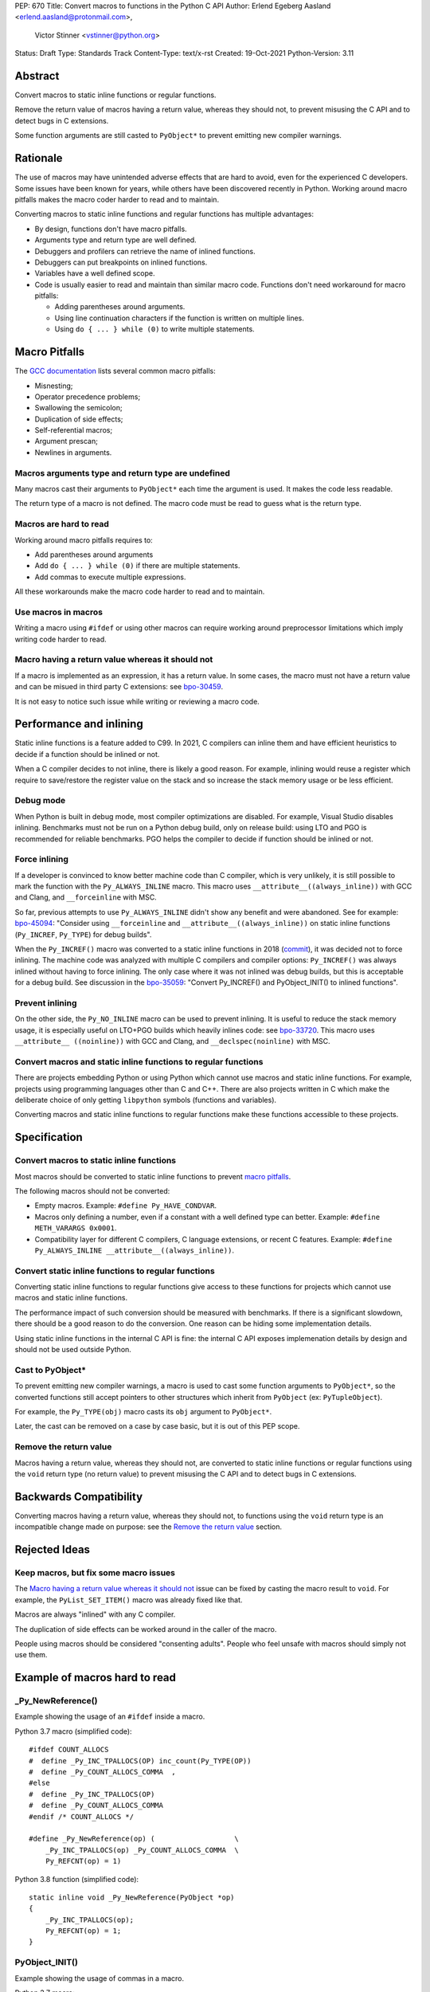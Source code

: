 PEP: 670
Title: Convert macros to functions in the Python C API
Author: Erlend Egeberg Aasland <erlend.aasland@protonmail.com>,
        Victor Stinner <vstinner@python.org>
Status: Draft
Type: Standards Track
Content-Type: text/x-rst
Created: 19-Oct-2021
Python-Version: 3.11


Abstract
========

Convert macros to static inline functions or regular functions.

Remove the return value of macros having a return value, whereas they
should not, to prevent misusing the C API and to detect bugs in C
extensions.

Some function arguments are still casted to ``PyObject*`` to prevent
emitting new compiler warnings.


Rationale
=========

The use of macros may have unintended adverse effects that are hard to
avoid, even for the experienced C developers. Some issues have been
known for years, while others have been discovered recently in Python.
Working around macro pitfalls makes the macro coder harder to read and
to maintain.

Converting macros to static inline functions and regular functions has
multiple advantages:

* By design, functions don't have macro pitfalls.
* Arguments type and return type are well defined.
* Debuggers and profilers can retrieve the name of inlined functions.
* Debuggers can put breakpoints on inlined functions.
* Variables have a well defined scope.
* Code is usually easier to read and maintain than similar macro code.
  Functions don't need workaround for macro pitfalls:

  * Adding parentheses around arguments.
  * Using line continuation characters if the function is written on
    multiple lines.
  * Using ``do { ... } while (0)`` to write multiple statements.


Macro Pitfalls
==============

The `GCC documentation
<https://gcc.gnu.org/onlinedocs/cpp/Macro-Pitfalls.html>`_ lists several
common macro pitfalls:

- Misnesting;
- Operator precedence problems;
- Swallowing the semicolon;
- Duplication of side effects;
- Self-referential macros;
- Argument prescan;
- Newlines in arguments.


Macros arguments type and return type are undefined
---------------------------------------------------

Many macros cast their arguments to ``PyObject*`` each time the argument
is used. It makes the code less readable.

The return type of a macro is not defined. The macro code must be read
to guess what is the return type.


Macros are hard to read
-----------------------

Working around macro pitfalls requires to:

* Add parentheses around arguments
* Add ``do { ... } while (0)`` if there are multiple statements.
* Add commas to execute multiple expressions.

All these workarounds make the macro code harder to read and to
maintain.

Use macros in macros
--------------------

Writing a macro using ``#ifdef`` or using other macros can require
working around preprocessor limitations which imply writing code harder
to read.

Macro having a return value whereas it should not
-------------------------------------------------

If a macro is implemented as an expression, it has a return value. In
some cases, the macro must not have a return value and can be misued in
third party C extensions: see `bpo-30459
<https://bugs.python.org/issue30459>`_.

It is not easy to notice such issue while writing or reviewing a macro
code.


Performance and inlining
========================

Static inline functions is a feature added to C99. In 2021, C compilers
can inline them and have efficient heuristics to decide if a function
should be inlined or not.

When a C compiler decides to not inline, there is likely a good reason.
For example, inlining would reuse a register which require to
save/restore the register value on the stack and so increase the stack
memory usage or be less efficient.


Debug mode
----------

When Python is built in debug mode, most compiler optimizations are
disabled.  For example, Visual Studio disables inlining. Benchmarks must
not be run on a Python debug build, only on release build: using LTO and
PGO is recommended for reliable benchmarks. PGO helps the compiler to
decide if function should be inlined or not.


Force inlining
--------------

If a developer is convinced to know better machine code than C compiler,
which is very unlikely, it is still possible to mark the function with
the ``Py_ALWAYS_INLINE`` macro. This macro uses
``__attribute__((always_inline))`` with GCC and Clang, and
``__forceinline`` with MSC.

So far, previous attempts to use ``Py_ALWAYS_INLINE`` didn't show any
benefit and were abandoned. See for example: `bpo-45094
<https://bugs.python.org/issue45094>`_: "Consider using
``__forceinline`` and ``__attribute__((always_inline))`` on static
inline functions (``Py_INCREF``, ``Py_TYPE``) for debug builds".

When the ``Py_INCREF()`` macro was converted to a static inline
functions in 2018 (`commit
<https://github.com/python/cpython/commit/2aaf0c12041bcaadd7f2cc5a54450eefd7a6ff12>`__),
it was decided not to force inlining. The machine code was analyzed with
multiple C compilers and compiler options: ``Py_INCREF()`` was always
inlined without having to force inlining. The only case where it was not
inlined was debug builds, but this is acceptable for a debug build. See
discussion in the `bpo-35059 <https://bugs.python.org/issue35059>`_:
"Convert Py_INCREF() and PyObject_INIT() to inlined functions".


Prevent inlining
----------------

On the other side, the ``Py_NO_INLINE`` macro can be used to prevent
inlining.  It is useful to reduce the stack memory usage, it is
especially useful on LTO+PGO builds which heavily inlines code: see
`bpo-33720 <https://bugs.python.org/issue33720>`_. This macro uses
``__attribute__ ((noinline))`` with GCC and Clang, and
``__declspec(noinline)`` with MSC.


Convert macros and static inline functions to regular functions
---------------------------------------------------------------

There are projects embedding Python or using Python which cannot use
macros and static inline functions. For example, projects using
programming languages other than C and C++. There are also projects
written in C which make the deliberate choice of only getting
``libpython`` symbols (functions and variables).

Converting macros and static inline functions to regular functions make
these functions accessible to these projects.


Specification
=============

Convert macros to static inline functions
-----------------------------------------

Most macros should be converted to static inline functions to prevent
`macro pitfalls`_.

The following macros should not be converted:

* Empty macros. Example: ``#define Py_HAVE_CONDVAR``.
* Macros only defining a number, even if a constant with a well defined
  type can better. Example: ``#define METH_VARARGS 0x0001``.
* Compatibility layer for different C compilers, C language extensions,
  or recent C features.
  Example: ``#define Py_ALWAYS_INLINE __attribute__((always_inline))``.


Convert static inline functions to regular functions
----------------------------------------------------

Converting static inline functions to regular functions give access to
these functions for projects which cannot use macros and static inline
functions.

The performance impact of such conversion should be measured with
benchmarks.  If there is a significant slowdown, there should be a good
reason to do the conversion. One reason can be hiding some
implementation details.

Using static inline functions in the internal C API is fine: the
internal C API exposes implemenation details by design and should not be
used outside Python.

Cast to PyObject*
-----------------

To prevent emitting new compiler warnings, a macro is used to cast some
function arguments to ``PyObject*``, so the converted functions still
accept pointers to other structures which inherit from ``PyObject`` (ex:
``PyTupleObject``).

For example, the ``Py_TYPE(obj)`` macro casts its ``obj`` argument to
``PyObject*``.

Later, the cast can be removed on a case by case basic, but it is out of
this PEP scope.

Remove the return value
-----------------------

Macros having a return value, whereas they should not, are converted to
static inline functions or regular functions using the ``void`` return
type (no return value) to prevent misusing the C API and to detect bugs
in C extensions.


Backwards Compatibility
=======================

Converting macros having a return value, whereas they should not, to
functions using the ``void`` return type is an incompatible change made
on purpose: see the `Remove the return value`_ section.


Rejected Ideas
==============

Keep macros, but fix some macro issues
--------------------------------------

The `Macro having a return value whereas it should not`_ issue can be
fixed by casting the macro result to ``void``. For example, the
``PyList_SET_ITEM()`` macro was already fixed like that.

Macros are always "inlined" with any C compiler.

The duplication of side effects can be worked around in the caller of
the macro.

People using macros should be considered "consenting adults". People who
feel unsafe with macros should simply not use them.

Example of macros hard to read
==============================

_Py_NewReference()
------------------

Example showing the usage of an ``#ifdef`` inside a macro.

Python 3.7 macro (simplified code)::

    #ifdef COUNT_ALLOCS
    #  define _Py_INC_TPALLOCS(OP) inc_count(Py_TYPE(OP))
    #  define _Py_COUNT_ALLOCS_COMMA  ,
    #else
    #  define _Py_INC_TPALLOCS(OP)
    #  define _Py_COUNT_ALLOCS_COMMA
    #endif /* COUNT_ALLOCS */

    #define _Py_NewReference(op) (                   \
        _Py_INC_TPALLOCS(op) _Py_COUNT_ALLOCS_COMMA  \
        Py_REFCNT(op) = 1)

Python 3.8 function (simplified code)::

    static inline void _Py_NewReference(PyObject *op)
    {
        _Py_INC_TPALLOCS(op);
        Py_REFCNT(op) = 1;
    }

PyObject_INIT()
---------------

Example showing the usage of commas in a macro.

Python 3.7 macro::

    #define PyObject_INIT(op, typeobj) \
        ( Py_TYPE(op) = (typeobj), _Py_NewReference((PyObject *)(op)), (op) )

Python 3.8 function (simplified code)::

    static inline PyObject*
    _PyObject_INIT(PyObject *op, PyTypeObject *typeobj)
    {
        Py_TYPE(op) = typeobj;
        _Py_NewReference(op);
        return op;
    }

    #define PyObject_INIT(op, typeobj) \
        _PyObject_INIT(_PyObject_CAST(op), (typeobj))

The function doesn't need the line continuation character. It has an
explicit ``"return op;"`` rather than a surprising ``", (op)"`` at the
end of the macro.  It uses one short statement per line, rather than a
single long line. Inside the function, the *op* argument has a well
defined type: ``PyObject*``.


Discussions
===========

* `bpo-45490 <https://bugs.python.org/issue45490>`_:
  [meta][C API] Avoid C macro pitfalls and usage of static inline
  functions (October 2021).
* `What to do with unsafe macros
  <https://discuss.python.org/t/what-to-do-with-unsafe-macros/7771>`_
  (March 2021).
* `bpo-43502 <https://bugs.python.org/issue43502>`_:
  [C-API] Convert obvious unsafe macros to static inline functions
  (March 2021).


Copyright
=========

This document is placed in the public domain or under the
CC0-1.0-Universal license, whichever is more permissive.
